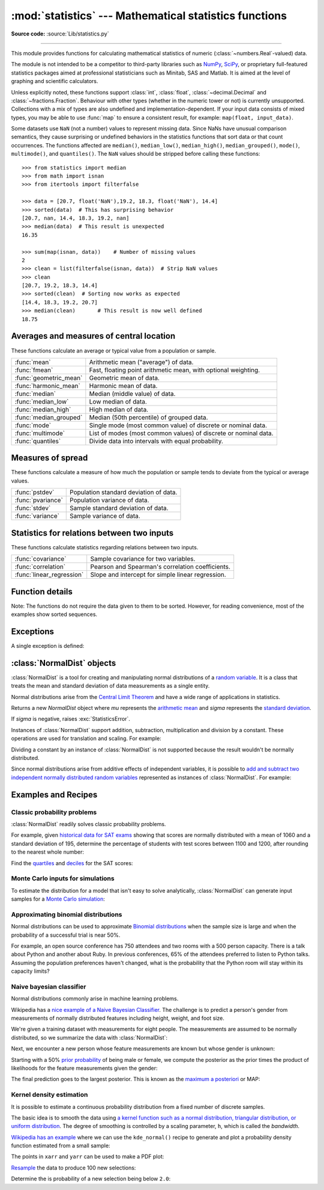 :mod:`statistics` --- Mathematical statistics functions
=======================================================

.. module:: statistics
   :synopsis: Mathematical statistics functions

.. moduleauthor:: Steven D'Aprano <steve+python@pearwood.info>
.. sectionauthor:: Steven D'Aprano <steve+python@pearwood.info>

.. versionadded:: 3.4

**Source code:** :source:`Lib/statistics.py`

.. testsetup:: *

   from statistics import *
   import math
   __name__ = '<doctest>'

--------------

This module provides functions for calculating mathematical statistics of
numeric (:class:`~numbers.Real`-valued) data.

The module is not intended to be a competitor to third-party libraries such
as `NumPy <https://numpy.org>`_, `SciPy <https://scipy.org/>`_, or
proprietary full-featured statistics packages aimed at professional
statisticians such as Minitab, SAS and Matlab. It is aimed at the level of
graphing and scientific calculators.

Unless explicitly noted, these functions support :class:`int`,
:class:`float`, :class:`~decimal.Decimal` and :class:`~fractions.Fraction`.
Behaviour with other types (whether in the numeric tower or not) is
currently unsupported.  Collections with a mix of types are also undefined
and implementation-dependent.  If your input data consists of mixed types,
you may be able to use :func:`map` to ensure a consistent result, for
example: ``map(float, input_data)``.

Some datasets use ``NaN`` (not a number) values to represent missing data.
Since NaNs have unusual comparison semantics, they cause surprising or
undefined behaviors in the statistics functions that sort data or that count
occurrences.  The functions affected are ``median()``, ``median_low()``,
``median_high()``, ``median_grouped()``, ``mode()``, ``multimode()``, and
``quantiles()``.  The ``NaN`` values should be stripped before calling these
functions::

    >>> from statistics import median
    >>> from math import isnan
    >>> from itertools import filterfalse

    >>> data = [20.7, float('NaN'),19.2, 18.3, float('NaN'), 14.4]
    >>> sorted(data)  # This has surprising behavior
    [20.7, nan, 14.4, 18.3, 19.2, nan]
    >>> median(data)  # This result is unexpected
    16.35

    >>> sum(map(isnan, data))    # Number of missing values
    2
    >>> clean = list(filterfalse(isnan, data))  # Strip NaN values
    >>> clean
    [20.7, 19.2, 18.3, 14.4]
    >>> sorted(clean)  # Sorting now works as expected
    [14.4, 18.3, 19.2, 20.7]
    >>> median(clean)       # This result is now well defined
    18.75


Averages and measures of central location
-----------------------------------------

These functions calculate an average or typical value from a population
or sample.

=======================  ===============================================================
:func:`mean`             Arithmetic mean ("average") of data.
:func:`fmean`            Fast, floating point arithmetic mean, with optional weighting.
:func:`geometric_mean`   Geometric mean of data.
:func:`harmonic_mean`    Harmonic mean of data.
:func:`median`           Median (middle value) of data.
:func:`median_low`       Low median of data.
:func:`median_high`      High median of data.
:func:`median_grouped`   Median (50th percentile) of grouped data.
:func:`mode`             Single mode (most common value) of discrete or nominal data.
:func:`multimode`        List of modes (most common values) of discrete or nominal data.
:func:`quantiles`        Divide data into intervals with equal probability.
=======================  ===============================================================

Measures of spread
------------------

These functions calculate a measure of how much the population or sample
tends to deviate from the typical or average values.

=======================  =============================================
:func:`pstdev`           Population standard deviation of data.
:func:`pvariance`        Population variance of data.
:func:`stdev`            Sample standard deviation of data.
:func:`variance`         Sample variance of data.
=======================  =============================================

Statistics for relations between two inputs
-------------------------------------------

These functions calculate statistics regarding relations between two inputs.

=========================  =====================================================
:func:`covariance`         Sample covariance for two variables.
:func:`correlation`        Pearson and Spearman's correlation coefficients.
:func:`linear_regression`  Slope and intercept for simple linear regression.
=========================  =====================================================


Function details
----------------

Note: The functions do not require the data given to them to be sorted.
However, for reading convenience, most of the examples show sorted sequences.

.. function:: mean(data)

   Return the sample arithmetic mean of *data* which can be a sequence or iterable.

   The arithmetic mean is the sum of the data divided by the number of data
   points.  It is commonly called "the average", although it is only one of many
   different mathematical averages.  It is a measure of the central location of
   the data.

   If *data* is empty, :exc:`StatisticsError` will be raised.

   Some examples of use:

   .. doctest::

      >>> mean([1, 2, 3, 4, 4])
      2.8
      >>> mean([-1.0, 2.5, 3.25, 5.75])
      2.625

      >>> from fractions import Fraction as F
      >>> mean([F(3, 7), F(1, 21), F(5, 3), F(1, 3)])
      Fraction(13, 21)

      >>> from decimal import Decimal as D
      >>> mean([D("0.5"), D("0.75"), D("0.625"), D("0.375")])
      Decimal('0.5625')

   .. note::

      The mean is strongly affected by `outliers
      <https://en.wikipedia.org/wiki/Outlier>`_ and is not necessarily a
      typical example of the data points. For a more robust, although less
      efficient, measure of `central tendency
      <https://en.wikipedia.org/wiki/Central_tendency>`_, see :func:`median`.

      The sample mean gives an unbiased estimate of the true population mean,
      so that when taken on average over all the possible samples,
      ``mean(sample)`` converges on the true mean of the entire population.  If
      *data* represents the entire population rather than a sample, then
      ``mean(data)`` is equivalent to calculating the true population mean μ.


.. function:: fmean(data, weights=None)

   Convert *data* to floats and compute the arithmetic mean.

   This runs faster than the :func:`mean` function and it always returns a
   :class:`float`.  The *data* may be a sequence or iterable.  If the input
   dataset is empty, raises a :exc:`StatisticsError`.

   .. doctest::

      >>> fmean([3.5, 4.0, 5.25])
      4.25

   Optional weighting is supported.  For example, a professor assigns a
   grade for a course by weighting quizzes at 20%, homework at 20%, a
   midterm exam at 30%, and a final exam at 30%:

   .. doctest::

      >>> grades = [85, 92, 83, 91]
      >>> weights = [0.20, 0.20, 0.30, 0.30]
      >>> fmean(grades, weights)
      87.6

   If *weights* is supplied, it must be the same length as the *data* or
   a :exc:`ValueError` will be raised.

   .. versionadded:: 3.8

   .. versionchanged:: 3.11
      Added support for *weights*.


.. function:: geometric_mean(data)

   Convert *data* to floats and compute the geometric mean.

   The geometric mean indicates the central tendency or typical value of the
   *data* using the product of the values (as opposed to the arithmetic mean
   which uses their sum).

   Raises a :exc:`StatisticsError` if the input dataset is empty,
   if it contains a zero, or if it contains a negative value.
   The *data* may be a sequence or iterable.

   No special efforts are made to achieve exact results.
   (However, this may change in the future.)

   .. doctest::

      >>> round(geometric_mean([54, 24, 36]), 1)
      36.0

   .. versionadded:: 3.8


.. function:: harmonic_mean(data, weights=None)

   Return the harmonic mean of *data*, a sequence or iterable of
   real-valued numbers.  If *weights* is omitted or *None*, then
   equal weighting is assumed.

   The harmonic mean is the reciprocal of the arithmetic :func:`mean` of the
   reciprocals of the data. For example, the harmonic mean of three values *a*,
   *b* and *c* will be equivalent to ``3/(1/a + 1/b + 1/c)``.  If one of the
   values is zero, the result will be zero.

   The harmonic mean is a type of average, a measure of the central
   location of the data.  It is often appropriate when averaging
   ratios or rates, for example speeds.

   Suppose a car travels 10 km at 40 km/hr, then another 10 km at 60 km/hr.
   What is the average speed?

   .. doctest::

      >>> harmonic_mean([40, 60])
      48.0

   Suppose a car travels 40 km/hr for 5 km, and when traffic clears,
   speeds-up to 60 km/hr for the remaining 30 km of the journey. What
   is the average speed?

   .. doctest::

      >>> harmonic_mean([40, 60], weights=[5, 30])
      56.0

   :exc:`StatisticsError` is raised if *data* is empty, any element
   is less than zero, or if the weighted sum isn't positive.

   The current algorithm has an early-out when it encounters a zero
   in the input.  This means that the subsequent inputs are not tested
   for validity.  (This behavior may change in the future.)

   .. versionadded:: 3.6

   .. versionchanged:: 3.10
      Added support for *weights*.

.. function:: median(data)

   Return the median (middle value) of numeric data, using the common "mean of
   middle two" method.  If *data* is empty, :exc:`StatisticsError` is raised.
   *data* can be a sequence or iterable.

   The median is a robust measure of central location and is less affected by
   the presence of outliers.  When the number of data points is odd, the
   middle data point is returned:

   .. doctest::

      >>> median([1, 3, 5])
      3

   When the number of data points is even, the median is interpolated by taking
   the average of the two middle values:

   .. doctest::

      >>> median([1, 3, 5, 7])
      4.0

   This is suited for when your data is discrete, and you don't mind that the
   median may not be an actual data point.

   If the data is ordinal (supports order operations) but not numeric (doesn't
   support addition), consider using :func:`median_low` or :func:`median_high`
   instead.

.. function:: median_low(data)

   Return the low median of numeric data.  If *data* is empty,
   :exc:`StatisticsError` is raised.  *data* can be a sequence or iterable.

   The low median is always a member of the data set.  When the number of data
   points is odd, the middle value is returned.  When it is even, the smaller of
   the two middle values is returned.

   .. doctest::

      >>> median_low([1, 3, 5])
      3
      >>> median_low([1, 3, 5, 7])
      3

   Use the low median when your data are discrete and you prefer the median to
   be an actual data point rather than interpolated.


.. function:: median_high(data)

   Return the high median of data.  If *data* is empty, :exc:`StatisticsError`
   is raised.  *data* can be a sequence or iterable.

   The high median is always a member of the data set.  When the number of data
   points is odd, the middle value is returned.  When it is even, the larger of
   the two middle values is returned.

   .. doctest::

      >>> median_high([1, 3, 5])
      3
      >>> median_high([1, 3, 5, 7])
      5

   Use the high median when your data are discrete and you prefer the median to
   be an actual data point rather than interpolated.


.. function:: median_grouped(data, interval=1.0)

   Estimates the median for numeric data that has been `grouped or binned
   <https://en.wikipedia.org/wiki/Data_binning>`_ around the midpoints
   of consecutive, fixed-width intervals.

   The *data* can be any iterable of numeric data with each value being
   exactly the midpoint of a bin.  At least one value must be present.

   The *interval* is the width of each bin.

   For example, demographic information may have been summarized into
   consecutive ten-year age groups with each group being represented
   by the 5-year midpoints of the intervals:

   .. doctest::

      >>> from collections import Counter
      >>> demographics = Counter({
      ...    25: 172,   # 20 to 30 years old
      ...    35: 484,   # 30 to 40 years old
      ...    45: 387,   # 40 to 50 years old
      ...    55:  22,   # 50 to 60 years old
      ...    65:   6,   # 60 to 70 years old
      ... })
      ...

   The 50th percentile (median) is the 536th person out of the 1071
   member cohort.  That person is in the 30 to 40 year old age group.

   The regular :func:`median` function would assume that everyone in the
   tricenarian age group was exactly 35 years old.  A more tenable
   assumption is that the 484 members of that age group are evenly
   distributed between 30 and 40.  For that, we use
   :func:`median_grouped`:

   .. doctest::

       >>> data = list(demographics.elements())
       >>> median(data)
       35
       >>> round(median_grouped(data, interval=10), 1)
       37.5

   The caller is responsible for making sure the data points are separated
   by exact multiples of *interval*.  This is essential for getting a
   correct result.  The function does not check this precondition.

   Inputs may be any numeric type that can be coerced to a float during
   the interpolation step.


.. function:: mode(data)

   Return the single most common data point from discrete or nominal *data*.
   The mode (when it exists) is the most typical value and serves as a
   measure of central location.

   If there are multiple modes with the same frequency, returns the first one
   encountered in the *data*.  If the smallest or largest of those is
   desired instead, use ``min(multimode(data))`` or ``max(multimode(data))``.
   If the input *data* is empty, :exc:`StatisticsError` is raised.

   ``mode`` assumes discrete data and returns a single value. This is the
   standard treatment of the mode as commonly taught in schools:

   .. doctest::

      >>> mode([1, 1, 2, 3, 3, 3, 3, 4])
      3

   The mode is unique in that it is the only statistic in this package that
   also applies to nominal (non-numeric) data:

   .. doctest::

      >>> mode(["red", "blue", "blue", "red", "green", "red", "red"])
      'red'

   .. versionchanged:: 3.8
      Now handles multimodal datasets by returning the first mode encountered.
      Formerly, it raised :exc:`StatisticsError` when more than one mode was
      found.


.. function:: multimode(data)

   Return a list of the most frequently occurring values in the order they
   were first encountered in the *data*.  Will return more than one result if
   there are multiple modes or an empty list if the *data* is empty:

   .. doctest::

        >>> multimode('aabbbbccddddeeffffgg')
        ['b', 'd', 'f']
        >>> multimode('')
        []

   .. versionadded:: 3.8


.. function:: pstdev(data, mu=None)

   Return the population standard deviation (the square root of the population
   variance).  See :func:`pvariance` for arguments and other details.

   .. doctest::

      >>> pstdev([1.5, 2.5, 2.5, 2.75, 3.25, 4.75])
      0.986893273527251


.. function:: pvariance(data, mu=None)

   Return the population variance of *data*, a non-empty sequence or iterable
   of real-valued numbers.  Variance, or second moment about the mean, is a
   measure of the variability (spread or dispersion) of data.  A large
   variance indicates that the data is spread out; a small variance indicates
   it is clustered closely around the mean.

   If the optional second argument *mu* is given, it should be the *population*
   mean of the *data*.  It can also be used to compute the second moment around
   a point that is not the mean.  If it is missing or ``None`` (the default),
   the arithmetic mean is automatically calculated.

   Use this function to calculate the variance from the entire population.  To
   estimate the variance from a sample, the :func:`variance` function is usually
   a better choice.

   Raises :exc:`StatisticsError` if *data* is empty.

   Examples:

   .. doctest::

      >>> data = [0.0, 0.25, 0.25, 1.25, 1.5, 1.75, 2.75, 3.25]
      >>> pvariance(data)
      1.25

   If you have already calculated the mean of your data, you can pass it as the
   optional second argument *mu* to avoid recalculation:

   .. doctest::

      >>> mu = mean(data)
      >>> pvariance(data, mu)
      1.25

   Decimals and Fractions are supported:

   .. doctest::

      >>> from decimal import Decimal as D
      >>> pvariance([D("27.5"), D("30.25"), D("30.25"), D("34.5"), D("41.75")])
      Decimal('24.815')

      >>> from fractions import Fraction as F
      >>> pvariance([F(1, 4), F(5, 4), F(1, 2)])
      Fraction(13, 72)

   .. note::

      When called with the entire population, this gives the population variance
      σ².  When called on a sample instead, this is the biased sample variance
      s², also known as variance with N degrees of freedom.

      If you somehow know the true population mean μ, you may use this
      function to calculate the variance of a sample, giving the known
      population mean as the second argument.  Provided the data points are a
      random sample of the population, the result will be an unbiased estimate
      of the population variance.


.. function:: stdev(data, xbar=None)

   Return the sample standard deviation (the square root of the sample
   variance).  See :func:`variance` for arguments and other details.

   .. doctest::

      >>> stdev([1.5, 2.5, 2.5, 2.75, 3.25, 4.75])
      1.0810874155219827


.. function:: variance(data, xbar=None)

   Return the sample variance of *data*, an iterable of at least two real-valued
   numbers.  Variance, or second moment about the mean, is a measure of the
   variability (spread or dispersion) of data.  A large variance indicates that
   the data is spread out; a small variance indicates it is clustered closely
   around the mean.

   If the optional second argument *xbar* is given, it should be the *sample*
   mean of *data*.  If it is missing or ``None`` (the default), the mean is
   automatically calculated.

   Use this function when your data is a sample from a population. To calculate
   the variance from the entire population, see :func:`pvariance`.

   Raises :exc:`StatisticsError` if *data* has fewer than two values.

   Examples:

   .. doctest::

      >>> data = [2.75, 1.75, 1.25, 0.25, 0.5, 1.25, 3.5]
      >>> variance(data)
      1.3720238095238095

   If you have already calculated the sample mean of your data, you can pass it
   as the optional second argument *xbar* to avoid recalculation:

   .. doctest::

      >>> m = mean(data)
      >>> variance(data, m)
      1.3720238095238095

   This function does not attempt to verify that you have passed the actual mean
   as *xbar*.  Using arbitrary values for *xbar* can lead to invalid or
   impossible results.

   Decimal and Fraction values are supported:

   .. doctest::

      >>> from decimal import Decimal as D
      >>> variance([D("27.5"), D("30.25"), D("30.25"), D("34.5"), D("41.75")])
      Decimal('31.01875')

      >>> from fractions import Fraction as F
      >>> variance([F(1, 6), F(1, 2), F(5, 3)])
      Fraction(67, 108)

   .. note::

      This is the sample variance s² with Bessel's correction, also known as
      variance with N-1 degrees of freedom.  Provided that the data points are
      representative (e.g. independent and identically distributed), the result
      should be an unbiased estimate of the true population variance.

      If you somehow know the actual population mean μ you should pass it to the
      :func:`pvariance` function as the *mu* parameter to get the variance of a
      sample.

.. function:: quantiles(data, *, n=4, method='exclusive')

   Divide *data* into *n* continuous intervals with equal probability.
   Returns a list of ``n - 1`` cut points separating the intervals.

   Set *n* to 4 for quartiles (the default).  Set *n* to 10 for deciles.  Set
   *n* to 100 for percentiles which gives the 99 cuts points that separate
   *data* into 100 equal sized groups.  Raises :exc:`StatisticsError` if *n*
   is not least 1.

   The *data* can be any iterable containing sample data.  For meaningful
   results, the number of data points in *data* should be larger than *n*.
   Raises :exc:`StatisticsError` if there are not at least two data points.

   The cut points are linearly interpolated from the
   two nearest data points.  For example, if a cut point falls one-third
   of the distance between two sample values, ``100`` and ``112``, the
   cut-point will evaluate to ``104``.

   The *method* for computing quantiles can be varied depending on
   whether the *data* includes or excludes the lowest and
   highest possible values from the population.

   The default *method* is "exclusive" and is used for data sampled from
   a population that can have more extreme values than found in the
   samples.  The portion of the population falling below the *i-th* of
   *m* sorted data points is computed as ``i / (m + 1)``.  Given nine
   sample values, the method sorts them and assigns the following
   percentiles: 10%, 20%, 30%, 40%, 50%, 60%, 70%, 80%, 90%.

   Setting the *method* to "inclusive" is used for describing population
   data or for samples that are known to include the most extreme values
   from the population.  The minimum value in *data* is treated as the 0th
   percentile and the maximum value is treated as the 100th percentile.
   The portion of the population falling below the *i-th* of *m* sorted
   data points is computed as ``(i - 1) / (m - 1)``.  Given 11 sample
   values, the method sorts them and assigns the following percentiles:
   0%, 10%, 20%, 30%, 40%, 50%, 60%, 70%, 80%, 90%, 100%.

   .. doctest::

        # Decile cut points for empirically sampled data
        >>> data = [105, 129, 87, 86, 111, 111, 89, 81, 108, 92, 110,
        ...         100, 75, 105, 103, 109, 76, 119, 99, 91, 103, 129,
        ...         106, 101, 84, 111, 74, 87, 86, 103, 103, 106, 86,
        ...         111, 75, 87, 102, 121, 111, 88, 89, 101, 106, 95,
        ...         103, 107, 101, 81, 109, 104]
        >>> [round(q, 1) for q in quantiles(data, n=10)]
        [81.0, 86.2, 89.0, 99.4, 102.5, 103.6, 106.0, 109.8, 111.0]

   .. versionadded:: 3.8

.. function:: covariance(x, y, /)

   Return the sample covariance of two inputs *x* and *y*. Covariance
   is a measure of the joint variability of two inputs.

   Both inputs must be of the same length (no less than two), otherwise
   :exc:`StatisticsError` is raised.

   Examples:

   .. doctest::

      >>> x = [1, 2, 3, 4, 5, 6, 7, 8, 9]
      >>> y = [1, 2, 3, 1, 2, 3, 1, 2, 3]
      >>> covariance(x, y)
      0.75
      >>> z = [9, 8, 7, 6, 5, 4, 3, 2, 1]
      >>> covariance(x, z)
      -7.5
      >>> covariance(z, x)
      -7.5

   .. versionadded:: 3.10

.. function:: correlation(x, y, /, *, method='linear')

   Return the `Pearson's correlation coefficient
   <https://en.wikipedia.org/wiki/Pearson_correlation_coefficient>`_
   for two inputs. Pearson's correlation coefficient *r* takes values
   between -1 and +1. It measures the strength and direction of a linear
   relationship.

   If *method* is "ranked", computes `Spearman's rank correlation coefficient
   <https://en.wikipedia.org/wiki/Spearman%27s_rank_correlation_coefficient>`_
   for two inputs. The data is replaced by ranks.  Ties are averaged so that
   equal values receive the same rank.  The resulting coefficient measures the
   strength of a monotonic relationship.

   Spearman's correlation coefficient is appropriate for ordinal data or for
   continuous data that doesn't meet the linear proportion requirement for
   Pearson's correlation coefficient.

   Both inputs must be of the same length (no less than two), and need
   not to be constant, otherwise :exc:`StatisticsError` is raised.

   Example with `Kepler's laws of planetary motion
   <https://en.wikipedia.org/wiki/Kepler's_laws_of_planetary_motion>`_:

   .. doctest::

      >>> # Mercury, Venus, Earth, Mars, Jupiter, Saturn, Uranus, and  Neptune
      >>> orbital_period = [88, 225, 365, 687, 4331, 10_756, 30_687, 60_190]    # days
      >>> dist_from_sun = [58, 108, 150, 228, 778, 1_400, 2_900, 4_500] # million km

      >>> # Show that a perfect monotonic relationship exists
      >>> correlation(orbital_period, dist_from_sun, method='ranked')
      1.0

      >>> # Observe that a linear relationship is imperfect
      >>> round(correlation(orbital_period, dist_from_sun), 4)
      0.9882

      >>> # Demonstrate Kepler's third law: There is a linear correlation
      >>> # between the square of the orbital period and the cube of the
      >>> # distance from the sun.
      >>> period_squared = [p * p for p in orbital_period]
      >>> dist_cubed = [d * d * d for d in dist_from_sun]
      >>> round(correlation(period_squared, dist_cubed), 4)
      1.0

   .. versionadded:: 3.10

   .. versionchanged:: 3.12
      Added support for Spearman's rank correlation coefficient.

.. function:: linear_regression(x, y, /, *, proportional=False)

   Return the slope and intercept of `simple linear regression
   <https://en.wikipedia.org/wiki/Simple_linear_regression>`_
   parameters estimated using ordinary least squares. Simple linear
   regression describes the relationship between an independent variable *x* and
   a dependent variable *y* in terms of this linear function:

      *y = slope \* x + intercept + noise*

   where ``slope`` and ``intercept`` are the regression parameters that are
   estimated, and ``noise`` represents the
   variability of the data that was not explained by the linear regression
   (it is equal to the difference between predicted and actual values
   of the dependent variable).

   Both inputs must be of the same length (no less than two), and
   the independent variable *x* cannot be constant;
   otherwise a :exc:`StatisticsError` is raised.

   For example, we can use the `release dates of the Monty
   Python films <https://en.wikipedia.org/wiki/Monty_Python#Films>`_
   to predict the cumulative number of Monty Python films
   that would have been produced by 2019
   assuming that they had kept the pace.

   .. doctest::

      >>> year = [1971, 1975, 1979, 1982, 1983]
      >>> films_total = [1, 2, 3, 4, 5]
      >>> slope, intercept = linear_regression(year, films_total)
      >>> round(slope * 2019 + intercept)
      16

   If *proportional* is true, the independent variable *x* and the
   dependent variable *y* are assumed to be directly proportional.
   The data is fit to a line passing through the origin.
   Since the *intercept* will always be 0.0, the underlying linear
   function simplifies to:

      *y = slope \* x + noise*

   Continuing the example from :func:`correlation`, we look to see
   how well a model based on major planets can predict the orbital
   distances for dwarf planets:

   .. doctest::

      >>> model = linear_regression(period_squared, dist_cubed, proportional=True)
      >>> slope = model.slope

      >>> # Dwarf planets:   Pluto,  Eris,    Makemake, Haumea, Ceres
      >>> orbital_periods = [90_560, 204_199, 111_845, 103_410, 1_680]  # days
      >>> predicted_dist = [math.cbrt(slope * (p * p)) for p in orbital_periods]
      >>> list(map(round, predicted_dist))
      [5912, 10166, 6806, 6459, 414]

      >>> [5_906, 10_152, 6_796, 6_450, 414]  # actual distance in million km
      [5906, 10152, 6796, 6450, 414]

   .. versionadded:: 3.10

   .. versionchanged:: 3.11
      Added support for *proportional*.

Exceptions
----------

A single exception is defined:

.. exception:: StatisticsError

   Subclass of :exc:`ValueError` for statistics-related exceptions.


:class:`NormalDist` objects
---------------------------

:class:`NormalDist` is a tool for creating and manipulating normal
distributions of a `random variable
<http://www.stat.yale.edu/Courses/1997-98/101/ranvar.htm>`_.  It is a
class that treats the mean and standard deviation of data
measurements as a single entity.

Normal distributions arise from the `Central Limit Theorem
<https://en.wikipedia.org/wiki/Central_limit_theorem>`_ and have a wide range
of applications in statistics.

.. class:: NormalDist(mu=0.0, sigma=1.0)

    Returns a new *NormalDist* object where *mu* represents the `arithmetic
    mean <https://en.wikipedia.org/wiki/Arithmetic_mean>`_ and *sigma*
    represents the `standard deviation
    <https://en.wikipedia.org/wiki/Standard_deviation>`_.

    If *sigma* is negative, raises :exc:`StatisticsError`.

    .. attribute:: mean

       A read-only property for the `arithmetic mean
       <https://en.wikipedia.org/wiki/Arithmetic_mean>`_ of a normal
       distribution.

    .. attribute:: median

       A read-only property for the `median
       <https://en.wikipedia.org/wiki/Median>`_ of a normal
       distribution.

    .. attribute:: mode

       A read-only property for the `mode
       <https://en.wikipedia.org/wiki/Mode_(statistics)>`_ of a normal
       distribution.

    .. attribute:: stdev

       A read-only property for the `standard deviation
       <https://en.wikipedia.org/wiki/Standard_deviation>`_ of a normal
       distribution.

    .. attribute:: variance

       A read-only property for the `variance
       <https://en.wikipedia.org/wiki/Variance>`_ of a normal
       distribution. Equal to the square of the standard deviation.

    .. classmethod:: NormalDist.from_samples(data)

       Makes a normal distribution instance with *mu* and *sigma* parameters
       estimated from the *data* using :func:`fmean` and :func:`stdev`.

       The *data* can be any :term:`iterable` and should consist of values
       that can be converted to type :class:`float`.  If *data* does not
       contain at least two elements, raises :exc:`StatisticsError` because it
       takes at least one point to estimate a central value and at least two
       points to estimate dispersion.

    .. method:: NormalDist.samples(n, *, seed=None)

       Generates *n* random samples for a given mean and standard deviation.
       Returns a :class:`list` of :class:`float` values.

       If *seed* is given, creates a new instance of the underlying random
       number generator.  This is useful for creating reproducible results,
       even in a multi-threading context.

    .. method:: NormalDist.pdf(x)

       Using a `probability density function (pdf)
       <https://en.wikipedia.org/wiki/Probability_density_function>`_, compute
       the relative likelihood that a random variable *X* will be near the
       given value *x*.  Mathematically, it is the limit of the ratio ``P(x <=
       X < x+dx) / dx`` as *dx* approaches zero.

       The relative likelihood is computed as the probability of a sample
       occurring in a narrow range divided by the width of the range (hence
       the word "density").  Since the likelihood is relative to other points,
       its value can be greater than ``1.0``.

    .. method:: NormalDist.cdf(x)

       Using a `cumulative distribution function (cdf)
       <https://en.wikipedia.org/wiki/Cumulative_distribution_function>`_,
       compute the probability that a random variable *X* will be less than or
       equal to *x*.  Mathematically, it is written ``P(X <= x)``.

    .. method:: NormalDist.inv_cdf(p)

       Compute the inverse cumulative distribution function, also known as the
       `quantile function <https://en.wikipedia.org/wiki/Quantile_function>`_
       or the `percent-point
       <https://web.archive.org/web/20190203145224/https://www.statisticshowto.datasciencecentral.com/inverse-distribution-function/>`_
       function.  Mathematically, it is written ``x : P(X <= x) = p``.

       Finds the value *x* of the random variable *X* such that the
       probability of the variable being less than or equal to that value
       equals the given probability *p*.

    .. method:: NormalDist.overlap(other)

       Measures the agreement between two normal probability distributions.
       Returns a value between 0.0 and 1.0 giving `the overlapping area for
       the two probability density functions
       <https://www.rasch.org/rmt/rmt101r.htm>`_.

    .. method:: NormalDist.quantiles(n=4)

        Divide the normal distribution into *n* continuous intervals with
        equal probability.  Returns a list of (n - 1) cut points separating
        the intervals.

        Set *n* to 4 for quartiles (the default).  Set *n* to 10 for deciles.
        Set *n* to 100 for percentiles which gives the 99 cuts points that
        separate the normal distribution into 100 equal sized groups.

    .. method:: NormalDist.zscore(x)

        Compute the
        `Standard Score <https://www.statisticshowto.com/probability-and-statistics/z-score/>`_
        describing *x* in terms of the number of standard deviations
        above or below the mean of the normal distribution:
        ``(x - mean) / stdev``.

        .. versionadded:: 3.9

    Instances of :class:`NormalDist` support addition, subtraction,
    multiplication and division by a constant.  These operations
    are used for translation and scaling.  For example:

    .. doctest::

        >>> temperature_february = NormalDist(5, 2.5)             # Celsius
        >>> temperature_february * (9/5) + 32                     # Fahrenheit
        NormalDist(mu=41.0, sigma=4.5)

    Dividing a constant by an instance of :class:`NormalDist` is not supported
    because the result wouldn't be normally distributed.

    Since normal distributions arise from additive effects of independent
    variables, it is possible to `add and subtract two independent normally
    distributed random variables
    <https://en.wikipedia.org/wiki/Sum_of_normally_distributed_random_variables>`_
    represented as instances of :class:`NormalDist`.  For example:

    .. doctest::

        >>> birth_weights = NormalDist.from_samples([2.5, 3.1, 2.1, 2.4, 2.7, 3.5])
        >>> drug_effects = NormalDist(0.4, 0.15)
        >>> combined = birth_weights + drug_effects
        >>> round(combined.mean, 1)
        3.1
        >>> round(combined.stdev, 1)
        0.5

    .. versionadded:: 3.8


Examples and Recipes
--------------------


Classic probability problems
****************************

:class:`NormalDist` readily solves classic probability problems.

For example, given `historical data for SAT exams
<https://nces.ed.gov/programs/digest/d17/tables/dt17_226.40.asp>`_ showing
that scores are normally distributed with a mean of 1060 and a standard
deviation of 195, determine the percentage of students with test scores
between 1100 and 1200, after rounding to the nearest whole number:

.. doctest::

    >>> sat = NormalDist(1060, 195)
    >>> fraction = sat.cdf(1200 + 0.5) - sat.cdf(1100 - 0.5)
    >>> round(fraction * 100.0, 1)
    18.4

Find the `quartiles <https://en.wikipedia.org/wiki/Quartile>`_ and `deciles
<https://en.wikipedia.org/wiki/Decile>`_ for the SAT scores:

.. doctest::

    >>> list(map(round, sat.quantiles()))
    [928, 1060, 1192]
    >>> list(map(round, sat.quantiles(n=10)))
    [810, 896, 958, 1011, 1060, 1109, 1162, 1224, 1310]


Monte Carlo inputs for simulations
**********************************

To estimate the distribution for a model that isn't easy to solve
analytically, :class:`NormalDist` can generate input samples for a `Monte
Carlo simulation <https://en.wikipedia.org/wiki/Monte_Carlo_method>`_:

.. doctest::

    >>> def model(x, y, z):
    ...     return (3*x + 7*x*y - 5*y) / (11 * z)
    ...
    >>> n = 100_000
    >>> X = NormalDist(10, 2.5).samples(n, seed=3652260728)
    >>> Y = NormalDist(15, 1.75).samples(n, seed=4582495471)
    >>> Z = NormalDist(50, 1.25).samples(n, seed=6582483453)
    >>> quantiles(map(model, X, Y, Z))       # doctest: +SKIP
    [1.4591308524824727, 1.8035946855390597, 2.175091447274739]

Approximating binomial distributions
************************************

Normal distributions can be used to approximate `Binomial
distributions <https://mathworld.wolfram.com/BinomialDistribution.html>`_
when the sample size is large and when the probability of a successful
trial is near 50%.

For example, an open source conference has 750 attendees and two rooms with a
500 person capacity.  There is a talk about Python and another about Ruby.
In previous conferences, 65% of the attendees preferred to listen to Python
talks.  Assuming the population preferences haven't changed, what is the
probability that the Python room will stay within its capacity limits?

.. doctest::

    >>> n = 750             # Sample size
    >>> p = 0.65            # Preference for Python
    >>> q = 1.0 - p         # Preference for Ruby
    >>> k = 500             # Room capacity

    >>> # Approximation using the cumulative normal distribution
    >>> from math import sqrt
    >>> round(NormalDist(mu=n*p, sigma=sqrt(n*p*q)).cdf(k + 0.5), 4)
    0.8402

    >>> # Exact solution using the cumulative binomial distribution
    >>> from math import comb, fsum
    >>> round(fsum(comb(n, r) * p**r * q**(n-r) for r in range(k+1)), 4)
    0.8402

    >>> # Approximation using a simulation
    >>> from random import seed, binomialvariate
    >>> seed(8675309)
    >>> mean(binomialvariate(n, p) <= k for i in range(10_000))
    0.8406


Naive bayesian classifier
*************************

Normal distributions commonly arise in machine learning problems.

Wikipedia has a `nice example of a Naive Bayesian Classifier
<https://en.wikipedia.org/wiki/Naive_Bayes_classifier#Person_classification>`_.
The challenge is to predict a person's gender from measurements of normally
distributed features including height, weight, and foot size.

We're given a training dataset with measurements for eight people.  The
measurements are assumed to be normally distributed, so we summarize the data
with :class:`NormalDist`:

.. doctest::

    >>> height_male = NormalDist.from_samples([6, 5.92, 5.58, 5.92])
    >>> height_female = NormalDist.from_samples([5, 5.5, 5.42, 5.75])
    >>> weight_male = NormalDist.from_samples([180, 190, 170, 165])
    >>> weight_female = NormalDist.from_samples([100, 150, 130, 150])
    >>> foot_size_male = NormalDist.from_samples([12, 11, 12, 10])
    >>> foot_size_female = NormalDist.from_samples([6, 8, 7, 9])

Next, we encounter a new person whose feature measurements are known but whose
gender is unknown:

.. doctest::

    >>> ht = 6.0        # height
    >>> wt = 130        # weight
    >>> fs = 8          # foot size

Starting with a 50% `prior probability
<https://en.wikipedia.org/wiki/Prior_probability>`_ of being male or female,
we compute the posterior as the prior times the product of likelihoods for the
feature measurements given the gender:

.. doctest::

   >>> prior_male = 0.5
   >>> prior_female = 0.5
   >>> posterior_male = (prior_male * height_male.pdf(ht) *
   ...                   weight_male.pdf(wt) * foot_size_male.pdf(fs))

   >>> posterior_female = (prior_female * height_female.pdf(ht) *
   ...                     weight_female.pdf(wt) * foot_size_female.pdf(fs))

The final prediction goes to the largest posterior. This is known as the
`maximum a posteriori
<https://en.wikipedia.org/wiki/Maximum_a_posteriori_estimation>`_ or MAP:

.. doctest::

  >>> 'male' if posterior_male > posterior_female else 'female'
  'female'


Kernel density estimation
*************************

It is possible to estimate a continuous probability distribution
from a fixed number of discrete samples.

The basic idea is to smooth the data using `a kernel function such as a
normal distribution, triangular distribution, or uniform distribution
<https://en.wikipedia.org/wiki/Kernel_(statistics)#Kernel_functions_in_common_use>`_.
The degree of smoothing is controlled by a scaling parameter, ``h``,
which is called the *bandwidth*.

.. testcode::

   from random import choice, random

   def kde_normal(data, h):
       "Create a continous probability distribution from discrete samples."

       # Smooth the data with a normal distribution kernel scaled by h.
       K_h = NormalDist(0.0, h)

       def pdf(x):
           'Probability density function.  P(x <= X < x+dx) / dx'
           return sum(K_h.pdf(x - x_i) for x_i in data) / len(data)

       def cdf(x):
           'Cumulative distribution function.  P(X <= x)'
           return sum(K_h.cdf(x - x_i) for x_i in data) / len(data)

       def rand():
           'Random selection from the probability distribution.'
           return choice(data) + K_h.inv_cdf(random())

       return pdf, cdf, rand

`Wikipedia has an example
<https://en.wikipedia.org/wiki/Kernel_density_estimation#Example>`_
where we can use the ``kde_normal()`` recipe to generate and plot
a probability density function estimated from a small sample:

.. doctest::

   >>> sample = [-2.1, -1.3, -0.4, 1.9, 5.1, 6.2]
   >>> pdf, cdf, rand = kde_normal(sample, h=1.5)
   >>> xarr = [i/100 for i in range(-750, 1100)]
   >>> yarr = [f_hat(x) for x in xarr]

The points in ``xarr`` and ``yarr`` can be used to make a PDF plot:

.. image:: kde_example.png
   :alt: Scatter plot of the estimated probability density function.

`Resample <https://en.wikipedia.org/wiki/Resampling_(statistics)>`_
the data to produce 100 new selections:

.. doctest::

    >>> new_selections = [rand() for i in range(100)]

Determine the is probability of a new selection being below ``2.0``:

.. doctest::

   >>> round(cdf(2.0), 4)
   0.5794


..
   # This modelines must appear within the last ten lines of the file.
   kate: indent-width 3; remove-trailing-space on; replace-tabs on; encoding utf-8;
